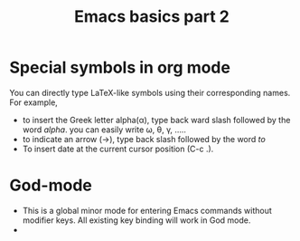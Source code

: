 #+TITLE: Emacs basics part 2

* Special symbols in org mode
You can directly type LaTeX-like symbols using their corresponding names. For example,
- to insert the Greek letter alpha(\alpha), type back ward slash followed by the word /alpha/.
  you can easily write \omega, \theta, \gamma, .....
- to indicate an arrow (\to), type back slash followed by the word /to/
- To insert date at the current cursor position (C-c .).
  
* God-mode
- This is a global minor mode for entering Emacs commands without modifier keys. All existing key binding will work in God mode.
- 
